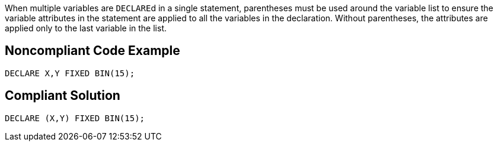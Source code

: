 When multiple variables are ``++DECLARE++``d in a single statement, parentheses must be used around the variable list to ensure the variable attributes in the statement are applied to all the variables in the declaration. Without parentheses, the attributes are applied only to the last variable in the list.

== Noncompliant Code Example

----
DECLARE X,Y FIXED BIN(15);
----

== Compliant Solution

----
DECLARE (X,Y) FIXED BIN(15);
----
